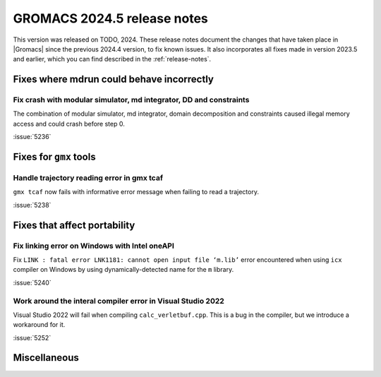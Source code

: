GROMACS 2024.5 release notes
----------------------------

This version was released on TODO, 2024. These release notes
document the changes that have taken place in |Gromacs| since the
previous 2024.4 version, to fix known issues. It also incorporates all
fixes made in version 2023.5 and earlier, which you can find described
in the :ref:`release-notes`.

.. Note to developers!
   Please use """"""" to underline the individual entries for fixed issues in the subfolders,
   otherwise the formatting on the webpage is messed up.
   Also, please use the syntax :issue:`number` to reference issues on GitLab, without
   a space between the colon and number!

Fixes where mdrun could behave incorrectly
^^^^^^^^^^^^^^^^^^^^^^^^^^^^^^^^^^^^^^^^^^

Fix crash with modular simulator, md integrator, DD and constraints
"""""""""""""""""""""""""""""""""""""""""""""""""""""""""""""""""""

The combination of modular simulator, md integrator, domain decomposition
and constraints caused illegal memory access and could crash before step 0.

:issue:`5236`

Fixes for ``gmx`` tools
^^^^^^^^^^^^^^^^^^^^^^^

Handle trajectory reading error in gmx tcaf
"""""""""""""""""""""""""""""""""""""""""""

``gmx tcaf`` now fails with informative error message when failing to read a trajectory.

:issue:`5238`


Fixes that affect portability
^^^^^^^^^^^^^^^^^^^^^^^^^^^^^

Fix linking error on Windows with Intel oneAPI
""""""""""""""""""""""""""""""""""""""""""""""

Fix ``LINK : fatal error LNK1181: cannot open input file ‘m.lib’``
error encountered when using ``icx`` compiler on Windows by using
dynamically-detected name for the ``m`` library.

:issue:`5240`

Work around the interal compiler error in Visual Studio 2022
""""""""""""""""""""""""""""""""""""""""""""""""""""""""""""

Visual Studio 2022 will fail when compiling ``calc_verletbuf.cpp``.
This is a bug in the compiler, but we introduce a workaround for it.

:issue:`5252`

Miscellaneous
^^^^^^^^^^^^^
